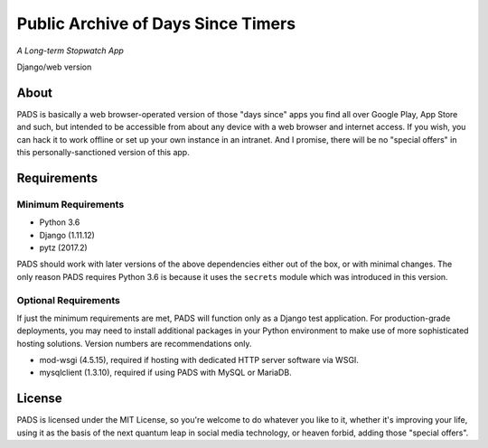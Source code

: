 Public Archive of Days Since Timers
===================================

*A Long-term Stopwatch App*

Django/web version

About
*****

PADS is basically a web browser-operated version of those "days since"
apps you find all over Google Play, App Store and such, but intended to
be accessible from about any device with a web browser and internet
access. If you wish, you can hack it to work offline or set up your own
instance in an intranet. And I promise, there will be no "special offers"
in this personally-sanctioned version of this app.

Requirements
************

Minimum Requirements
--------------------
* Python 3.6
* Django (1.11.12)
* pytz (2017.2)

PADS should work with later versions of the above dependencies either
out of the box, or with minimal changes. The only reason PADS requires 
Python 3.6 is because it uses the ``secrets`` module which was 
introduced in this version.

Optional Requirements
---------------------
If just the minimum requirements are met, PADS will function only 
as a Django test application. For production-grade deployments, you
may need to install additional packages in your Python environment 
to make use of more sophisticated hosting solutions. Version numbers
are recommendations only.

* mod-wsgi (4.5.15), required if hosting with dedicated HTTP server software via WSGI.
* mysqlclient (1.3.10), required if using PADS with MySQL or MariaDB.

License
*******

PADS is licensed under the MIT License, so you're welcome to do whatever
you like to it, whether it's improving your life, using it as the basis
of the next quantum leap in social media technology, or heaven forbid, 
adding those "special offers".

